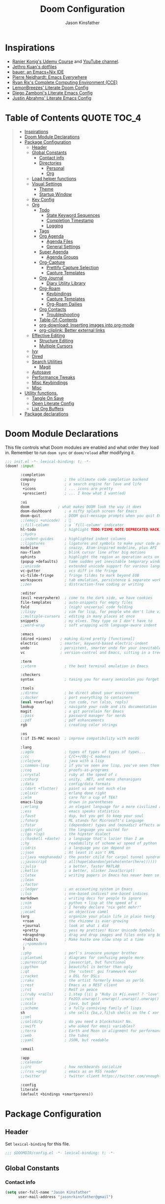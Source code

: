 #+TITLE: Doom Configuration
#+author: Jason Kinsfather
#+email: jasonrkinsfather@gmail.com
#+PROPERTY: header-args :tangle-mode (identity #o444)
#+OPTIONS: toc:5

* Inspirations
- [[https://www.udemy.com/course/getting-yourself-organized-with-org-mode/learn/lecture/22210940#overview][Ranier Konig's Udemy Course]] and [[https://www.youtube.com/user/koenighaunstetten][YouTube channel]].
- [[https://github.com/jethrokuan/dots/tree/master/.doom.d][Jethro Kuan's dotfiles]]
- [[https://matthewbauer.us/bauer/][bauer: an Emacs+Nix IDE]]
- [[https://ambrevar.xyz/emacs-everywhere/][Pierre Neidhardt: Emacs Everywhere]]
- [[http://doc.rix.si/cce/cce.html][Ryan Rix's Complete Computing Environment (CCE)]]
- [[https://github.com/LemonBreezes/.doom.d/blob/master/config.org][LemonBreezes' Literate Doom Config]]
- [[https://zzamboni.org/post/my-emacs-configuration-with-commentary/][Diego Zamboni's Literate Emacs Config]]
- [[https://justin.abrah.ms/dotfiles/emacs.html][Justin Abrahms' Literate Emacs Config]]

* Table of Contents :QUOTE:TOC_4:
#+BEGIN_QUOTE
- [[#inspirations][Inspirations]]
- [[#doom-module-declarations][Doom Module Declarations]]
- [[#package-configuration][Package Configuration]]
  - [[#header][Header]]
  - [[#global-constants][Global Constants]]
    - [[#contact-info][Contact info]]
    - [[#directories][Directories]]
      - [[#personal][Personal]]
      - [[#org][Org]]
  - [[#load-helper-functions][Load helper functions]]
  - [[#visual-settings][Visual Settings]]
    - [[#theme][Theme]]
    - [[#startup-window][Startup Window]]
  - [[#key-config][Key Config]]
  - [[#org-1][Org]]
    - [[#todo][Todo]]
      - [[#state-keyword-sequences][State Keyword Sequences]]
      - [[#completion-timestamp][Completion Timestamp]]
      - [[#logging][Logging]]
    - [[#tags][Tags]]
    - [[#org-agenda][Org Agenda]]
      - [[#agenda-files][Agenda Files]]
      - [[#general-settings][General Settings]]
    - [[#super-agenda][Super Agenda]]
      - [[#agenda-groups][Agenda Groups]]
    - [[#org-capture][Org-Capture]]
      - [[#prettify-capture-selection][Prettify Capture Selection]]
      - [[#capture-templates][Capture Templates]]
    - [[#org-journal][Org Journal]]
      - [[#diary-utility-library][Diary Utility Library]]
    - [[#org-roam][Org-Roam]]
      - [[#keybindings][Keybindings]]
      - [[#capture-templates-1][Capture Templates]]
      - [[#org-roam-dailies][Org-Roam Dailies]]
    - [[#org-contacts][Org Contacts]]
      - [[#troubleshooting][Troubleshooting]]
    - [[#table-of-contents][Table-Of-Contents]]
    - [[#org-download-inserting-images-into-org-mode][org-download: Inserting images into org-mode]]
    - [[#org-cliplink-better-external-links][org-cliplink: Better external links]]
  - [[#effective-editing][Effective Editing]]
    - [[#structure-editing][Structure Editing]]
    - [[#multiple-cursors][Multiple Cursors]]
  - [[#ivy][Ivy]]
  - [[#dired][Dired]]
  - [[#search-utilities][Search Utilities]]
    - [[#magit][Magit]]
  - [[#autosave][Autosave]]
  - [[#performance-tweaks][Performance Tweaks]]
  - [[#misc-keybindings][Misc Keybindings]]
  - [[#misc][Misc]]
- [[#utility-functions][Utility functions.]]
  - [[#tangle-on-save][Tangle On Save]]
  - [[#open-literate-config][Open Literate Config]]
  - [[#list-org-buffers][List Org Buffers]]
- [[#package-declarations][Package declarations]]
#+END_QUOTE

* Doom Module Declarations

This file controls what Doom modules are enabled and what order they load in.
Remember to run =doom sync= or =doom/reload=  after modifying it.

#+begin_src emacs-lisp :tangle init.el
;;; init.el -*- lexical-binding: t; -*-
(doom! :input

       :completion
       company             ; the ultimate code completion backend
       (ivy                ; a search engine for love and life
        +icons             ; ... icons are pretty
        +prescient)        ; ... I know what I want(ed)

       :ui
       doom             ; what makes DOOM look the way it does
       doom-dashboard      ; a nifty splash screen for Emacs
       doom-quit           ; DOOM quit-message prompts when you quit Emacs
       ;;(emoji +unicode)  ; 🙂
       ;;fill-column       ; a `fill-column' indicator
       hl-todo             ; highlight TODO/FIXME/NOTE/DEPRECATED/HACK/REVIEW
       ;;hydra
       ;;indent-guides     ; highlighted indent columns
       ;;ligatures         ; ligatures and symbols to make your code pretty again
       modeline            ; snazzy, Atom-inspired modeline, plus API
       nav-flash           ; blink cursor line after big motions
       ophints             ; highlight the region an operation acts on
       (popup +defaults)   ; tame sudden yet inevitable temporary windows
       ;;unicode           ; extended unicode support for various languages
       vc-gutter           ; vcs diff in the fringe
       vi-tilde-fringe     ; fringe tildes to mark beyond EOB
       workspaces          ; tab emulation, persistence & separate workspaces
       ;;zen               ; distraction-free coding or writing

       :editor
       (evil +everywhere)  ; come to the dark side, we have cookies
       file-templates      ; auto-snippets for empty files
       fold                ; (nigh) universal code folding
       ;;lispy             ; vim for lisp, for people who don't like vim
       ;;multiple-cursors  ; editing in many places at once
       snippets            ; my elves. They type so I don't have to
       ;;word-wrap         ; soft wrapping with language-aware indent

       :emacs
       (dired +icons)    ; making dired pretty [functional]
       electric          ; smarter, keyword-based electric-indent
       undo              ; persistent, smarter undo for your inevitable mistakes
       vc                ; version-control and Emacs, sitting in a tree

       :term
       ;;vterm             ; the best terminal emulation in Emacs

       :checkers
       syntax              ; tasing you for every semicolon you forget

       :tools
       ;;direnv            ; be direct about your environment
       ;;docker            ; port everything to containers
       (eval +overlay)     ; run code, run (also, repls)
       lookup              ; navigate your code and its documentation
       magit               ; a git porcelain for Emacs
       ;;pass              ; password manager for nerds
       ;;pdf               ; pdf enhancements
       rgb                 ; creating color strings

       :os
       (:if IS-MAC macos)  ; improve compatibility with macOS

       :lang
       ;;agda              ; types of types of types of types...
       ;;cc                ; C/C++/Obj-C madness
       ;;clojure           ; java with a lisp
       ;;common-lisp       ; if you've seen one lisp, you've seen them all
       ;;coq               ; proofs-as-programs
       ;;crystal           ; ruby at the speed of c
       ;;csharp            ; unity, .NET, and mono shenanigans
       ;;data              ; config/data formats
       ;;(dart +flutter)   ; paint ui and not much else
       ;;elixir            ; erlang done right
       ;;elm               ; care for a cup of TEA?
       emacs-lisp          ; drown in parentheses
       ;;erlang            ; an elegant language for a more civilized age
       ;;ess               ; emacs speaks statistics
       ;;faust             ; dsp, but you get to keep your soul
       ;;fsharp            ; ML stands for Microsoft's Language
       ;;fstar             ; (dependent) types and (monadic) effects and Z3
       ;;gdscript          ; the language you waited for
       ;;(go +lsp)         ; the hipster dialect
       ;;(haskell +dante)  ; a language that's lazier than I am
       ;;hy                ; readability of scheme w/ speed of python
       ;;idris             ; a language you can depend on
       ;;json              ; At least it ain't XML
       ;;(java +meghanada) ; the poster child for carpal tunnel syndrome
       ;;javascript        ; all(hope(abandon(ye(who(enter(here))))))
       ;;julia             ; a better, faster MATLAB
       ;;kotlin            ; a better, slicker Java(Script)
       ;;latex             ; writing papers in Emacs has never been so fun
       ;;lean
       ;;factor
       ;;ledger            ; an accounting system in Emacs
       ;;lua               ; one-based indices? one-based indices
       markdown            ; writing docs for people to ignore
       ;;nim               ; python + lisp at the speed of c
       ;;nix               ; I hereby declare "nix geht mehr!"
       ;;ocaml             ; an objective camel
       (org                ; organize your plain life in plain textg
        +roam              ; the rhizome is ever-growing
        +journal           ; look at what i did
        +pretty            ; yess my pretties! Nicer Unicode Symbols
        +dragndrop         ; drag and drop images and files onto org buffers
        +habits            ; Make haste one slow step at a time
        ;;+pomodoro
        )
       ;;php               ; perl's insecure younger brother
       ;;plantuml          ; diagrams for confusing people more
       ;;purescript        ; javascript, but functional
       ;;python            ; beautiful is better than ugly
       ;;qt                ; the 'cutest' gui framework ever
       ;;racket            ; a DSL for DSLs
       ;;raku              ; the artist formerly known as perl6
       ;;rest              ; Emacs as a REST client
       ;;rst               ; ReST in peace
       ;;(ruby +rails)     ; 1.step {|i| p "Ruby is #{i.even? ? 'love' : 'life'}"}
       ;;rust              ; Fe2O3.unwrap().unwrap().unwrap().unwrap()
       ;;scala             ; java, but good
       ;;scheme            ; a fully conniving family of lisps
       sh                  ; she sells {ba,z,fi}sh shells on the C xor
       ;;sml
       ;;solidity          ; do you need a blockchain? No.
       ;;swift             ; who asked for emoji variables?
       ;;terra             ; Earth and Moon in alignment for performance.
       ;;web               ; the tubes
       ;;yaml              ; JSON, but readable

       :email

       :app
       ;;calendar
       ;;irc               ; how neckbeards socialize
       ;;(rss +org)        ; emacs as an RSS reader
       ;;twitter           ; twitter client https://twitter.com/vnought

       :config
       literate
       (default +bindings +smartparens))
#+END_SRC

* Package Configuration
:PROPERTIES:
:header-args: :tangle config.el
:END:
** Header
Set =lexical-binding= for this file.

#+begin_src emacs-lisp
;;; $DOOMDIR/config.el -*- lexical-binding: t; -*-
#+end_src

** Global Constants
*** Contact info

#+begin_src emacs-lisp
(setq user-full-name "Jason Kinsfather"
      user-mail-address "jasonrkinsfather@gmail")
#+end_src

*** Directories
**** Personal

Contact File List

#+begin_src emacs-lisp
(setq my/main-contact-file "~/org/personal/contacts.org"
      my/contact-files (list my/main-contact-file))
#+end_src

**** Org

#+begin_src emacs-lisp
;; Set Org Directory
(setq org-directory "~/notes/")
;; Set Org Roam Directory
(setq org-roam-directory "~/org-roam")
;; Set Org Roam Dailies Directory
(setq org-roam-dailies-directory "daily/")
;; Set Org Capture File
(setq org-default-notes-file "~/notes/refile.org")
;; Set Org Contacts Files
(setq org-contacts-files '("~/org/personal/contacts.org"))
#+end_src

#+RESULTS:

** Load helper functions

Helper Functions and Hooks are located in Doom-dir/funcs.el

#+begin_src emacs-lisp
(load-file (concat doom-private-dir "funcs.el"))
#+end_src

** Visual Settings

#+begin_src emacs-lisp
(setq doom-font (font-spec :family "Hack" :size 15)
      doom-variable-pitch-font (font-spec :family "Libre Baskerville")
      doom-serif-font (font-spec :family "Libre Baskerville"))

(when (file-exists-p "~/.doom.d/banners")
  (setq +doom-dashboard-banner-padding '(0 . 2)
        +doom-dashboard-banner-file "deepfield-window.png"
        +doom-dashboard-banner-dir "~/.doom.d/banners"))

(setq display-line-numbers-type t)

;; Thin grey line separating windows
(set-face-background 'vertical-border "grey")
(set-face-foreground 'vertical-border (face-background 'vertical-border))
#+end_src

*** Theme

#+begin_src emacs-lisp
(setq doom-theme 'doom-nord-light)
(load-theme 'doom-nord-light t)
#+end_src

*** Startup Window

Set default size of startup and new EMACS' windows.

#+begin_src emacs-lisp
(if (display-graphic-p)
    (progn
      (setq initial-frame-alist
            '(
              (tool-bar-lines . 0)
              (width . 200) ;chars
              (height . 82) ;lines
              (left . 50)
              (top . 0)))
      (setq default-frame-alist
            '(
              (tool-bar-lines . 0)
              (width . 200)
              (height . 82)
              (left . 50)
              (top . 0))))
  (progn
    (setq initial-frame-alist '( (tool-bar-lines . 0)))
    (setq default-frame-alist '( (tool-bar-lines . 0)))))

#+end_src

** Key Config

#+begin_src emacs-lisp

#+end_src

** Org

Reference: [[https://orgmode.org/manual][Org Mode Manual]]

I use org as a primary interface. It currently manages:
- My second brain with org-roam & org-journal
- literate programming with babel and emacs-jupyter (e.g. this file)
- tasks + calendar with org-agenda and calfw
- Writing / blogging with ox-hugo, pandoc, etc...
  - Has nice inline rendering of LaTeX
- Managing references + pdfs with org-ref
- Annotating PDFs with notes via org-noter

*** Todo
**** State Keyword Sequences

Define TODO State Keywords in two separate sequences:
1. Tasks/Project Sequence
   - Repeat
   - Next
   - Todo
   - Waiting
   - Someday
   - Project
    -----------
   - Done
   - Cancelleds

2. Goal Sequence
   This Sequence is used to track 'Destination' goals. These are goals that, like visiting a destination, have either been done or not. 'Journey' goals, which are reoccurring and build up over time, should be tracked using the habits module.
   - Goal
    ----------
   - Achieved
   - Missed

States with the @ symbol will create a timestamp when todo enters the state.
States with the ! symbol will take a note when assgned
If the @ or ! symbol is preceded by a / then the timestamp or note will be created when leaving that state.

#+begin_src emacs-lisp
(after! org
  (setq org-todo-keywords
    '((sequence "REPEAT(r)" "NEXT(n@/!)" "TODO(t@/!)" "WAITING (w@/!)"  "SOMEDAY(s@/!)" "PROJ(p)" "|" "DONE(d@)" "CANCELLED(c@)")
      (sequence "GOAL(G)" "|" "ACHIEVED(a@)" "MISSED(m@)")))
        org-todo-keyword-faces
        '(("REPEAT" . (:foreground "orange" :weight 'bold))
          ("NEXT" . (:foreground "DarkOrange1" :weight 'bold))
          ("TODO" . (:foreground "blue" :weight 'normal))
          ("SOMEDAY" . (:foreground "sea green" :weight 'normal))
          ("WAITING" . (:foreground "yellow" :weight 'italic))
          ("PROJ" . (:foreground "pink" :weight 'normal))
          ("DONE" . (:foreground "light sea green" :weight 'normal))
          ("CANCELLED" . (:foreground "black" :weight 'normal))
          ("GOAL" . (:foreground "purple" :weight 'bold))
          ("ACHIEVED" . (:foreground "forest green" :weight 'bold))
          ("MISSED" . (:foreground "red" :weight 'italic))))
#+END_SRC

**** Completion Timestamp

Record timestamp when a todo is completed

#+begin_src emacs-lisp
(setq org-log-done 'time)
#+end_src

**** Logging

All logging made to a Todo will be submitted to that Todo's LOGBOOK drawer.

#+begin_src emacs-lisp
(setq org-log-into-drawer t)
#+end_src

*** Tags

Communication Tag Group
#+begin_src emacs-lisp :results value drawer :tangle no
(defun my/group-tags (tag-list)
  '((:startgroup . nil)
    tag-list
    (:endgroup . nil)))

(my/group-tags '(("phone" . ?p) ("email" . ?e) ("chat" . ?) ("snailmail" . ?s)))
#+end_src
#+RESULTS:
:results:
((phone . 112) (email . 101) (chat . 99) (snailmail . 115))
:end:
Not sure what I want to use tags for quite yet. Common tactic seems to be site of taskwork so that you can group tasks by their location and knock related ones out at one time.
*** Org Agenda
**** Agenda Files

Set the list of files that the agenda will pull todo items from.

#+begin_src emacs-lisp
(after! org-agenda
  (setq org-agenda-files (directory-files-recursively "~/org/personal/" "\\.org$")))
#+end_src

**** General Settings

#+BEGIN_SRC emacs-lisp
(setq org-agenda-skip-scheduled-if-done t
      org-agenda-skip-deadline-if-done t
      org-agenda-include-deadlines t
      org-agenda-block-separator nil
      org-agenda-tags-column 100 ;; from testing this seems to be a good value
      org-agenda-compact-blocks t
      org-agenda-include-diary t)
#+END_SRC

#+RESULTS:
: t

*** Super Agenda

Reference: [[https://github.com/alphapapa/org-super-agenda][Org-Super-Agenda]]

org-super-agenda allows me to easily group weekly or daily agenda items by state, tags, category, priority, habit, deadlines, date, etc.

#+BEGIN_SRC emacs-lisp
(use-package! org-super-agenda
    :commands (org-super-agenda-mode))

(after! org-agenda
  (org-super-agenda-mode))
#+END_SRC



**** Agenda Groups

TODO: Define Super Agenda Groups

#+BEGIN_SRC emacs-lisp
(setq org-agenda-custom-commands
      '(("o" "Overview"
         ((agenda "" ((org-agenda-span 'day)
                      (org-super-agenda-groups
                       '((:name "Today"
                          :time-grid t
                          :date today
                          :todo "TODAY"
                          :scheduled today
                          :order 1)))))
          (alltodo "" ((org-agenda-overriding-header "")
                       (org-super-agenda-groups
                        '((:name "Next to do"
                           :todo "NEXT"
                           :order 1)
                          (:name "Important"
                           :tag "Important"
                           :priority "A"
                           :order 6)
                          (:name "Due Today"
                           :deadline today
                           :order 2)
                          (:name "Due Soon"
                           :deadline future
                           :order 8)
                          (:name "Overdue"
                           :deadline past
                           :face error
                           :order 7)
                          (:name "Assignments"
                           :tag "Assignment"
                           :order 10)
                          (:name "Issues"
                           :tag "Issue"
                           :order 12)
                          (:name "Emacs"
                           :tag "Emacs"
                           :order 13)
                          (:name "Projects"
                           :tag "Project"
                           :order 14)
                          (:name "Research"
                           :tag "Research"
                           :order 15)
                          (:name "To read"
                           :tag "Read"
                           :order 30)
                          (:name "Waiting"
                           :todo "WAITING"
                           :order 20)
                          (:name "Trivial"
                           :priority<= "E"
                           :tag ("Trivial" "Unimportant")
                           :todo ("SOMEDAY" )
                           :order 90)
                          (:discard (:tag ("Chore" "Routine" "Daily")))))))))))

#+end_src

#+RESULTS:
| o | Overview | ((agenda  ((org-agenda-span 'day) (org-super-agenda-groups '((:name Today :time-grid t :date today :todo TODAY :scheduled today :order 1))))) (alltodo  ((org-agenda-overriding-header ) (org-super-agenda-groups '((:name Next to do :todo NEXT :order 1) (:name Important :tag Important :priority A :order 6) (:name Due Today :deadline today :order 2) (:name Due Soon :deadline future :order 8) (:name Overdue :deadline past :face error :order 7) (:name Assignments :tag Assignment :order 10) (:name Issues :tag Issue :order 12) (:name Emacs :tag Emacs :order 13) (:name Projects :tag Project :order 14) (:name Research :tag Research :order 15) (:name To read :tag Read :order 30) (:name Waiting :todo WAITING :order 20) (:name Trivial :priority<= E :tag (Trivial Unimportant) :todo (SOMEDAY) :order 90) (:discard (:tag (Chore Routine Daily)))))))) |

*** Org-Capture

**** Prettify Capture Selection
  Let's make the Capture select look nicer by adding icons, a custom dialog, and improve the template selection by displaying the prefixes of multiple-input selection commands alongside single input commands.

#+BEGIN_SRC emacs-lisp :tangle no :noweb-ref prettify-capture
(defun org-capture-select-template-prettier (&optional keys)
  "Select a capture template, in a prettier way than default Lisp programs can force the template by setting KEYS to a string."
  (let ((org-capture-templates
         (or (org-contextualize-keys
              (org-capture-upgrade-templates org-capture-templates)
              org-capture-templates-contexts)
             '(("t" "Task" entry (file+headline "" "Tasks")
                "* TODO %?\n  %u\n  %a")))))
    (if keys
        (or (assoc keys org-capture-templates)
            (error "No capture template referred to by \"%s\" keys" keys))
      (org-mks org-capture-templates
               "Select a capture template\n━━━━━━━━━━━━━━━━━━━━━━━━━"
               "Template key: "
               `(("q" ,(concat (all-the-icons-octicon "stop" :face 'all-the-icons-red :v-adjust 0.01) "\tAbort")))))))
(advice-add 'org-capture-select-template :override #'org-capture-select-template-prettier)

(defun org-mks-pretty (table title &optional prompt specials)
  "Select a member of an alist with multiple keys. Prettified.

TABLE is the alist which should contain entries where the car is a string.
There should be two types of entries.

1. prefix descriptions like (\"a\" \"Description\")
   This indicates that `a' is a prefix key for multi-letter selection, and
   that there are entries following with keys like \"ab\", \"ax\"…

2. Select-able members must have more than two elements, with the first
   being the string of keys that lead to selecting it, and the second a
   short description string of the item.

The command will then make a temporary buffer listing all entries
that can be selected with a single key, and all the single key
prefixes.  When you press the key for a single-letter entry, it is selected.
When you press a prefix key, the commands (and maybe further prefixes)
under this key will be shown and offered for selection.

TITLE will be placed over the selection in the temporary buffer,
PROMPT will be used when prompting for a key.  SPECIALS is an
alist with (\"key\" \"description\") entries.  When one of these
is selected, only the bare key is returned."
  (save-window-excursion
    (let ((inhibit-quit t)
          (buffer (org-switch-to-buffer-other-window "*Org Select*"))
          (prompt (or prompt "Select: "))
          case-fold-search
          current)
      (unwind-protect
          (catch 'exit
            (while t
              (setq-local evil-normal-state-cursor (list nil))
              (erase-buffer)
              (insert title "\n\n")
              (let ((des-keys nil)
                    (allowed-keys '("\C-g"))
                    (tab-alternatives '("\s" "\t" "\r"))
                    (cursor-type nil))
                ;; Populate allowed keys and descriptions keys
                ;; available with CURRENT selector.
                (let ((re (format "\\`%s\\(.\\)\\'"
                                  (if current (regexp-quote current) "")))
                      (prefix (if current (concat current " ") "")))
                  (dolist (entry table)
                    (pcase entry
                      ;; Description.
                      (`(,(and key (pred (string-match re))) ,desc)
                       (let ((k (match-string 1 key)))
                         (push k des-keys)
                         ;; Keys ending in tab, space or RET are equivalent.
                         (if (member k tab-alternatives)
                             (push "\t" allowed-keys)
                           (push k allowed-keys))
                         (insert (propertize prefix 'face 'font-lock-comment-face) (propertize k 'face 'bold) (propertize "›" 'face 'font-lock-comment-face) "  " desc "…" "\n")))
                      ;; Usable entry.
                      (`(,(and key (pred (string-match re))) ,desc . ,_)
                       (let ((k (match-string 1 key)))
                         (insert (propertize prefix 'face 'font-lock-comment-face) (propertize k 'face 'bold) "   " desc "\n")
                         (push k allowed-keys)))
                      (_ nil))))
                ;; Insert special entries, if any.
                (when specials
                  (insert "─────────────────────────\n")
                  (pcase-dolist (`(,key ,description) specials)
                    (insert (format "%s   %s\n" (propertize key 'face '(bold all-the-icons-red)) description))
                    (push key allowed-keys)))
                ;; Display UI and let user select an entry or
                ;; a sub-level prefix.
                (goto-char (point-min))
                (unless (pos-visible-in-window-p (point-max))
                  (org-fit-window-to-buffer))
                (let ((pressed (org--mks-read-key allowed-keys prompt t)))
                  (setq current (concat current pressed))
                  (cond
                   ((equal pressed "\C-g") (user-error "Abort"))
                   ;; Selection is a prefix: open a new menu.
                   ((member pressed des-keys))
                   ;; Selection matches an association: return it.
                   ((let ((entry (assoc current table)))
                      (and entry (throw 'exit entry))))
                   ;; Selection matches a special entry: return the
                   ;; selection prefix.
                   ((assoc current specials) (throw 'exit current))
                   (t (error "No entry available")))))))
        (when buffer (kill-buffer buffer))))))
(advice-add 'org-mks :override #'org-mks-pretty)
#+END_SRC

**** Capture Templates

Set Org capture templates using Declarative ORG Capture Templates
#+begin_src emacs-lisp :noweb no-export
(use-package! doct
  :commands (doct))

(after! org-capture
  <<prettify-capture>>
  (setq +org-capture-recipes (concat (file-name-as-directory org-directory) "cook.org"))

  (defun +doct-icon-declaration-to-icon (declaration)
    "Convert :icon declaration to icon"
    (let ((name (pop declaration))
          (set  (intern (concat "all-the-icons-" (plist-get declaration :set))))
          (face (intern (concat "all-the-icons-" (plist-get declaration :color))))
          (v-adjust (or (plist-get declaration :v-adjust) 0.01)))
     (apply set `(,name :face ,face :v-adjust ,v-adjust))))

  (defun +doct-iconify-capture-templates (groups)
    "Add declaration's :icon to each template group in GROUPS."
    (let ((templates (doct-flatten-lists-in groups)))
     (setq doct-templates (mapcar (lambda (template)
                                     (when-let* ((props (nthcdr (if (= (length template) 4) 2 5) template))
                                                 (spec (plist-get (plist-get props :doct) :icon)))
                                      (setf (nth 1 template) (concat (+doct-icon-declaration-to-icon spec)
                                                                      "\t"
                                                                      (nth 1 template))))
                                     template)
                                   templates))))

  (setq doct-after-conversion-functions '(+doct-iconify-capture-templates))

  (defun set-org-capture-templates ()
    (setq org-capture-templates
      (doct `(("Contact"
               :keys "c"
               :icon ("account_box" :set "material" :color "blue")
               :file my/main-contact-file
               :prepend t
               :template ("* %(org-contacts-template-name)"
                          ":PROPERTIES:"
                          ":ADDRESS: %^{289 Cleveland St. Brooklyn, 11206 NY, USA}"
                          ":BIRTHDAY: %^{yyyy-mm-dd}"
                          ":EMAIL: %(org-contacts-template-email)"
                          ":NOTE: %^{NOTE}"
                          ":END:")
               :children (("Chosen Family"
                           :keys "c"
                           :icon ("favorite" :set "material"  :color "purple")
                           :headline "Chosen Family")
                          ("Blood Family"
                           :keys "b"
                           :icon ("invert_colors" :set "material" :color "red")
                           :headline "Blood Family")
                          ("Work"
                           :keys "w"
                           :icon ("work" :set "material" :color "brown")
                           :headline "Work")
                          ("Acquaintance"
                           :keys "a"
                           :icon ("pan_tool" :set "material" :color "green")
                           :headline "Acquaintance")))
              ("Personal Todo"
               :keys "t"
               :icon ("checklist" :set "octicon" :color "green")
               :file +org-capture-todo-file
               :prepend t
               :headline "Inbox"
               :type entry
               :template ("* TODO %?\n%U\n%a\n"))
              ("Personal Note"
               :keys "n"
               :icon ("sticky-note-o" :set "faicon" :color "green")
               :file +org-capture-todo-file
               :prepend t
               :headline "Inbox"
               :type entry
               :template ("* %?" "%i %a"))
              ("Email"
               :keys "e"
               :icon ("envelope" :set "faicon" :color "blue")
               :file +org-capture-todo-file
               :prepend t
               :headline "Inbox"
               :type entry
               :template ("* TODO %^{type|reply to|contact} %\\3 %? :email:"
                          "Send an email %^{urgancy|soon|ASAP|anon|at some point|eventually} to %^{recipiant}"
                          "about %^{topic}"
                          "%U %i %a"))
               ("Interesting"
                :keys "i"
                :icon ("eye" :set "faicon" :color "lcyan")
                :file +org-capture-todo-file
                :prepend t
                :headline "Interesting"
                :type entry
                :template ("* [ ] %{desc}%? :%{i-type}:" "%i %a")
                :children (("Webpage"
                           :keys "w"
                           :icon ("globe" :set "faicon" :color "green")
                           :desc "%(org-cliplink-capture) "
                           :i-type "read:web")
                          ("Article"
                           :keys "a"
                           :icon ("file-text" :set "octicon" :color "yellow")
                           :desc ""
                           :i-type "read:research")
                          ("Cooking"
                           :keys "c"
                           :icon ("spoon" :set "faicon" :color "dorange")
                           :file +org-capture-recipes
                           :headline "Unsorted"
                           :template "%(org-chef-get-recipe-from-url)")
                          ("Information"
                           :keys "i"
                           :icon ("info-circle" :set "faicon" :color "blue")
                           :desc ""
                           :i-type "read:info")
                          ("Idea"
                           :keys "I"
                           :icon ("bubble_chart" :set "material" :color "silver")
                           :desc ""
                           :i-type "idea")))
               ("Tasks"
                :keys "k"
                :icon ("inbox" :set "octicon" :color "yellow")
                :file +org-capture-todo-file
                :prepend t
                :headline "Tasks"
                :type entry
                :template ("* TODO %? %^G%{extra}" "%i %a")
                :children (("General Tasks"
                            :keys "k"
                            :icon ("inbox" :set "octicon" :color "yellow")
                            :extra "")
                           ("Task with deadline"
                            :keys "d"
                            :icon ("timer" :set "material" :color "orange" :v-adjust -0.1)
                            :extra "\nDEADLINE: %^{Deadline:}t")
                           ("Scheduled Task"
                            :keys "s"
                            :icon ("calendar" :set "octicon" :color "orange")
                            :extra "\nSCHEDULED: %^{Start time:}t")))
               ("Project"
                :keys "p"
                :icon ("repo" :set "octicon" :color "silver")
                :prepend t
                :type entry
                :headline "Inbox"
                :template ("* %{time-or-todo} %?" "%i" "%a")
                :file ""
                :custom (:time-or-todo "")
                :children (("Project-local todo"
                            :keys "t"
                            :icon ("checklist" :set "octicon" :color "green")
                            :time-or-todo "TODO"
                            :file +org-capture-project-notes-file)
                           ("Project-local note"
                            :keys "n"
                            :icon ("sticky-note" :set "faicon" :color "yellow")
                            :time-or-todo "%U"
                            :file +org-capture-project-notes-file)
                           ("Project-local changelog"
                            :keys "c"
                            :icon ("sticky-note" :set "faicon" :color"yellow")
                            :time-or-todo "%U"
                            :heading "Unreleased"
                            :file +org-capture-project-changelog-file)))
               ("\tCentralised project templates"
                :keys "o"
                :type entry
                :prepend t
                :template ("* %{time-or-todo} %?" "%i" "%a")
                :children (("Project todo"
                            :keys "t"
                            :prepend nil
                            :time-or-todo "TODO"
                            :heading "Tasks"
                            :file +org-capture-central-project-todo-file)
                           ("Project note"
                            :keys "n"
                            :time-or-todo "%U"
                            :heading "Notes"
                            :file +org-capture-central-project-notes-file)
                           ("Project changelog"
                            :keys "c"
                            :time-or-todo "%U"
                            :heading "Unreleased"
                            :file +org-capture-central-project-changelog-file)))))))

  (set-org-capture-templates)
  (unless (display-graphic-p)
    (add-hook 'server-after-make-frame-hook
              (defun org-capture-reinitialize-hook ()
                (when(display-graphic-p)
                  (set-org-capture-templates)
                  (remove-hook 'server-after-make-frame-hook
                               #'org-capture-reinitialize-hook
                               ))))))
#+END_SRC

#+RESULTS:
| sequence | TODO(t)    | In-Progress(p) |         |   | DONE(d) |              |
| sequence | WAITING(w) | BLOCKED(b)     | HOLD(h) |   |         | CANCELLED(c) |

*** Org Journal

#+BEGIN_SRC emacs-lisp
(use-package! org-journal
  :after org
  :config
  (customize-set-variable 'org-journal-dir (concat org-roam-directory "journal"))
  (customize-set-variable 'org-journal-file-format "private-%Y-%m-%d.org")
  (customize-set-variable 'org-journal-date-prefix "#+TITLE: ")
  (customize-set-variable 'org-journal-time-prefix "* ")
  (customize-set-variable 'org-journal-time-format "")
  (customize-set-variable 'org-journal-carryover-items "TODO=\"TODO\"")
  (customize-set-variable 'org-journal-date-format "%Y-%m-%d")
  (map! :leader
        (:prefix-map ("n" . "notes")
          (:prefix ("j" . "journal")
            :desc "Today" "t" #'org-journal-today )))
  (defun org-journal-today ()
    (interactive)
    (org-journal-new-entry t)))

#+END_SRC

**** Diary Utility Library

This Diary Utility Library is useful for date manipulation. Required by org-contacts to generate anniversaries from important dates.

#+begin_src emacs-lisp
(require 'diary-lib)
#+end_src

*** Org-Roam

A Zettelkasten based double-referenced note taking app.
[[https://github.com/org-roam/org-roam][Github]]

**** Keybindings

Setting the keybindings for basic Org Roam functionality.

SPC + n + roam-function-key

#+begin_src emacs-lisp
(use-package! org-roam
  :commands (org-roam-insert org-roam-find-file org-roam-switch-to-buffer org-roam)
  :hook
  (org-mode . org-roam-mode)
  :custom-face
  (org-roam-link ((t (:inherit org-link))))
  :init
  (require 'org-roam-protocol)
  (map! :leader
         :prefix "n"
        :desc "org-roam" "l" #'org-roam
        :desc "org-roam-insert" "i" #'org-roam-insert
        :desc "org-roam-switch-to-buffer" "b" #'org-roam-switch-to-buffer
        :desc "org-roam-find-file" "f" #'org-roam-find-file
        :desc "org-roam-show-graph" "g" #'org-roam-show-graph
        :desc "org-roam-capture" "c" #'org-roam-capture ))
#+end_src

**** Capture Templates
***** Fix Default

This is used when new files in org-roam are created. The default doesn't have =:immediate-finish= set, which makes an annoying empty file buffer pop-up any time a new entity is created in org-roam. Setting it here smooths out the experience.

Ref: https://github.com/jethrokuan/org-roam/issues/361#issuecomment-604955973

#+begin_src emacs-lisp
(setq org-roam-capture-templates
      '(("d" "default" plain (function org-roam--capture-get-point)
         "%?"
         :file-name "%<%Y%m%d%H%M%S>-${slug}"
         :head "#+TITLE: ${title}\n"
         :unnarrowed t
         :immediate-finish t)))
#+end_src

***** TODOs + org-agenda integration

In real Roam, TODO tags can be conveniently interspersed in any file. Then, filtering backlinks on the TODO page is the agenda view.

Unfortunately, this workflow doesn't work for org-roam, since org-agenda is implemented too ineffeciently to handle thousands of agenda files.

My fix, as recommended [[https://github.com/org-roam/org-roam/issues/144#issuecomment-592726052][here]], is to put capture todos to a single file, but auto-insert links back to the context of the todo. Then, any TODOs for a page should be visible in the backlinks of that page. This is an inversion of the setup available in Roam.
/
The =org-capture-templates= templates used here:

| Template | Doc                          |
|----------+------------------------------|
| %?       | Initial cursor position      |
| %F       | File path of original buffer |
| %i       | Body                         |
| %a       | Link back to context         |


#+begin_src emacs-lisp
;; (after! org-roam
;;   (setq my/org-roam-files (directory-files org-roam-directory  t ".*.org"))
;;   (setq my/org-roam-todo-file (concat org-roam-directory "todo.org"))
;;   (setq org-refile-targets `((,(append (my/open-org-files-list) (directory-files org-directory  t ".*.org")) :maxlevel . 7)))
;;   ;; (push my/org-roam-todo-file org-agenda-files)

;;   (defun my/org-roam-get-title (path)
;;     (save-window-excursion
;;       ;; A simple find-file didn't work when the original was narrowed
;;       (with-temp-buffer
;;         (insert-file-contents path)
;;         (org-mode)
;;         (car (org-roam--extract-titles-title)))))

;;   (add-to-list 'org-capture-templates '("r" "org-roam todo" entry (file my/org-roam-todo-file)
;;                                         "* TODO %?  #[[%F][%(my/org-roam-get-title \"%F\")]]\n%i\n%a")))
#+end_src

**** Org-Roam Dailies

Set Dailies Keybindings to find SPC m f and capture SPC n c daily files.

#+begin_src emacs-lisp
(after! org-roam
  (map! :leader
        :prefix ("m" . "Roam Dailies")
        (:prefix ("f" . "Find Daily File")
          :desc "Find Today's Daily" "t" #'org-roam-dailies-find-today
          :desc "Find Yesterday's Daily" "y" #'org-roam-dailies-find-yesterday
          :desc "Find Daily on Date" "d" #'org-roam-dailies-find-date )
        (:prefix ("c" . "Capture Daily File")
          :desc "Capture Today's Daily" "t" #'org-roam-dailies-capture-today
          :desc "Capture Yesterday's Daily" "y" #'org-roam-dailies-capture-yesterday
          :desc "Capture Daily on Date" "d" #'org-roam-dailies-capture-date )))

#+end_src

Configure the capture template for org roam dailies.

#+begin_src emacs-lisp
(setq org-roam-dailies-capture-templates
      '(("j" "journal" entry
        #'org-roam-capture--get-point
        "* %?"
        :file-name "daily/%<%Y-%m-%d>"
        :head "#+title: %<%Y-%m-%d>\n"
        :olp ("My Journal"))))
#+end_src

*** Org Contacts

Contacts are managed using [[https://code.orgmode.org/bzg/org-mode/raw/master/contrib/lisp/org-contacts.el][org-contact]].
org-contact requires the org-plus-contrib package which is included in the org version installed by DOOM.
Contact File list is declared in [[#personal][Personal]].

#+begin_src emacs-lisp
(use-package org-contacts
  :ensure nil
  :after org
  :custom (org-contacts my/contact-files))
#+end_src

**** Troubleshooting

org-contacts-anniversaries uses the emacs diary-lib module to parse the BIRTHDAY property and generate the anniversaries in the agenda.
If these are not showing in the agenda, or the agenda is throwing bad-diary-sexp errors use these resources to debug.
[[https://lists.gnu.org/archive/html/emacs-orgmode/2014-09/msg00910.html][These people have left record of their suffering on the internet so that you don't have to!]]

- Ensure that the Diary-lib module is installed.
- The Diary-lib module cannot parse dates from before 1970!
- A diary declaration starting with '%%' will not work if preceded by whitespace on the same line.
- If an designated anniversary property like BIRTHDAY is left empty, it will throw an error.

*** Table-Of-Contents

Updates the table of contents in an org file without exporting the file.
Reference: [[https://github.com/snosov1/toc-org][toc-org]]

To use, add the tag TOC to the heading for the table.
Append _# with the number of subheadings you would like displayed.
To place the table in a quote block below the heading add the tag QUOTE to the heading.

#+begin_src emacs-lisp
(use-package! toc-org
  :hook (org-mode . toc-org-mode))
#+end_src

*** org-download: Inserting images into org-mode

#+begin_src emacs-lisp
(use-package! org-download
  :config
  ;; take an image that is already on the clipboard
  (customize-set-variable 'org-download-screenshot-method "xclip -selection clipboard -t image/png -o > %s"))
#+end_src

*** org-cliplink: Better external links

Automatically pulls the titles from pages from a URL, then inserts a corresponding org-link.

#+begin_src emacs-lisp
(use-package! org-cliplink)
#+end_src



** Effective Editing
*** Structure Editing

#+BEGIN_SRC emacs-lisp
(use-package! aggressive-indent
  :hook
  (emacs-lisp-mode . aggressive-indent-mode)
  (common-lisp-mode . aggressive-indent-mode))
#+END_SRC

*** Multiple Cursors

#+BEGIN_SRC emacs-lisp
(use-package! multiple-cursors
              :init
              (setq mc/always-run-for-all t)
              :config
              (add-to-list 'mc/unsupported-minor-modes 'lispy-mode)
              :bind (("C-S-c" . mc/edit-lines)
                     ("C-M-g" . mc/mark-all-like-this-dwim)
                     ("C->" . mc/mark-next-like-this)
                     ("C-<" . mc/mark-previous-like-this)
                     ("C-)" . mc/skip-to-next-like-this)
                     ("C-M->" . mc/skip-to-next-like-this)
                     ("C-(" . mc/skip-to-previous-like-this)
                     ("C-M-<" . mc/skip-to-previous-like-this)))

#+END_SRC

** Ivy

Ivy allows you to find the input to a command by incrementally searching the
space of all valid inputs. It's well-supported in Doom.

#+BEGIN_SRC emacs-lisp
(after! ivy
  ;; Causes open buffers and recentf to be combined in ivy-switch-buffer
  (setq ivy-use-virtual-buffers t
        counsel-find-file-at-point t
        ivy-wrap nil
        ivy-posframe-display-functions-alist '((t . ivy-posframe-display-at-frame-top-center))
        ivy-posframe-height-alist '((t . 20))
        ivy-posframe-parameters '((internal-border-width . 1))
        ivy-posframe-width 100)
  (add-hook 'eshell-mode-hook
            (lambda ()
              (eshell-cmpl-initialize)
              (define-key eshell-mode-map (kbd "M-r") 'counsel-esh-history))))

#+END_SRC

** Dired

#+BEGIN_SRC emacs-lisp
(after! dired
  (setq dired-listing-switches "-aBhl  --group-directories-first"
        dired-dwim-target t
        dired-recursive-copies (quote always)
        dired-recursive-deletes (quote top)
        ;; Directly edit permisison bits!
        wdired-allow-to-change-permissions t
        dired-omit-mode nil))

(use-package! dired-narrow
              :commands (dired-narrow-fuzzy)
              :init
              (map! :map dired-mode-map
                    :desc "narrow" "/" #'dired-narrow-fuzzy))

;; Directly edit permisison bits!
(setq wdired-allow-to-change-permissions t)
#+END_SRC

** Search Utilities

*** Magit

Stunningly useful.

#+BEGIN_SRC emacs-lisp
(use-package! magit
  :config
  (set-default 'magit-stage-all-confirm nil)
  (set-default 'magit-unstage-all-confirm nil)

  (remove-hook 'magit-mode-hook 'turn-on-magit-gitflow)

  ;; Restores "normal" behavior in branch view (when hitting RET)
  (setq magit-visit-ref-behavior '(create-branch checkout-any focus-on-ref))

  (setq git-commit-finish-query-functions nil)
  (setq magit-visit-ref-create 1)
  (setq magit-revision-show-gravatars nil))

(after! (magit key-chord)
  (add-to-sl-keymap
   '(("k" . magit-dispatch-popup)
     ("s" . magit-status)
     ("o" . magit-log)
     ("u" . magit-submodule-update)
     ("l" . magit-show-refs-head))))
#+END_SRC

** Autosave

#+begin_src emacs-lisp
(use-package! real-auto-save
  :hook
  (prog-mode . real-auto-save-mode)
  (org-mode . real-auto-save-mode))
#+end_src

** Performance Tweaks


** Misc Keybindings

#+BEGIN_SRC emacs-lisp

#+END_SRC

** Misc

#+begin_src emacs-lisp
(flycheck-mode 0)

(setq direnv-always-show-summary nil)

(add-to-list 'auto-mode-alist '("\\.eps\\'" . doc-view-minor-mode))

;; all backup and autosave files in the tmp dir
(setq backup-directory-alist
      `((".*" . ,temporary-file-directory)))
(setq auto-save-file-name-transforms
      `((".*" ,temporary-file-directory t)))

;; Coordinate between kill ring and system clipboard
(setq save-interprogram-paste-before-kill t)

(setq eshell-history-file-name (concat doom-private-dir "eshell-history"))

;; This is dangerous, but reduces the annoying step of confirming local variable settings each time
;; a file with a "Local Variables" clause (like many Org files) is opened.
(setq enable-local-variables :all)

;; This is usually just annoying
(setq compilation-ask-about-save nil)

;; No confirm on exit
(setq confirm-kill-emacs nil)


;; Help out Projectile for remote files via TRAMP
;; https://sideshowcoder.com/2017/10/24/projectile-and-tramp/
(defadvice projectile-on (around exlude-tramp activate)
  "This should disable projectile when visiting a remote file"
  (unless  (--any? (and it (file-remote-p it))
                   (list
                    (buffer-file-name)
                    list-buffers-directory
                    default-directory
                    dired-directory))
    ad-do-it))

(setq projectile-mode-line "Projectile")

(setq password-store-password-length 20)

;; Truncate compiilation buffers, otherwise Emacs gets slow
;; https://stackoverflow.com/questions/11239201/can-i-limit-the-length-of-the-compilation-buffer-in-emacs
(add-hook 'compilation-filter-hook 'comint-truncate-buffer)
(setq comint-buffer-maximum-size 2000)

(setq recentf-max-saved-items 10000)
#+end_src

#+RESULTS:
: t

* Utility functions.
:PROPERTIES:
:header-args: :tangle funcs.el
:END:
** Tangle On Save

Hook that tangles all files within the literate program when the program file is saved.

#+begin_src emacs-lisp
;;; ~/.doom.d/funcs.el -*- lexical-binding: t; -*-
(add-hook 'org-mode-hook
          (lambda () (add-hook 'after-save-hook #'org-babel-tangle :append :local)))
#+end_src

#+RESULTS:
| (lambda nil (add-hook 'after-save-hook #'org-babel-tang :append :local)) | er/add-org-mode-expansions | +lookup--init-org-mode-handlers-h | (closure (t) (&rest _) (add-hook 'before-save-hook 'org-encrypt-entries nil t)) | doom--setq-gcmh-high-cons-threshold-for-org-mode-h | #[0 \300\301\302\303\304$\207 [add-hook change-major-mode-hook org-show-all append local] 5] | #[0 \300\301\302\303\304$\207 [add-hook change-major-mode-hook org-babel-show-result-all append local] 5] | org-babel-result-hide-spec | org-babel-hide-all-hashes | #[0 \301\211\207 [imenu-create-index-function org-imenu-get-tree] 2] | doom-disable-show-paren-mode-h | doom-disable-show-trailing-whitespace-h | +org-enable-auto-reformat-tables-h | +org-enable-auto-update-cookies-h | +org-make-last-point-visible-h | evil-org-mode | toc-org-enable | embrace-org-mode-hook | org-eldoc-load |

** Open Literate Config

Function to quickly open emacs literate config file.

#+begin_src emacs-lisp

(defun my/open-literate-private-config-file ()
  "Open the private config.org file."
  (interactive)
  (find-file (expand-file-name "config.org" doom-private-dir)))
#+end_src

** List Org Buffers

Lists filenames of org files with buffers on them.

#+begin_src emacs-lisp
(defun my/open-org-files-list ()
  (delq nil
        (mapcar (lambda (buffer)
                  (buffer-file-name buffer))
                (org-buffer-list 'files t))))
#+end_src

* Package declarations

Packages not declarable in doom's init.el file must be declared here.

#+begin_src emacs-lisp :tangle packages.el
;; -*- no-byte-compile: t; -*-
;;; $DOOMDIR/packages.el
(package! real-auto-save)
(package! aggressive-indent)
(package! org-super-agenda :pin "f5e80e4d0d...")
(package! doct                  ;; Simpler Org Capture definitions
  :recipe (:host github :repo "progfolio/doct")
  :pin "a795fa4eaf...")
(package! toc-org)              ;;Update Org file table of contents without exporting
#+end_src

#+RESULTS:
| doct | :modules | ((:private . config) (:private . modules)) | :recipe | (:host github :repo progfolio/doct) | :pin | a795fa4eaf... |
